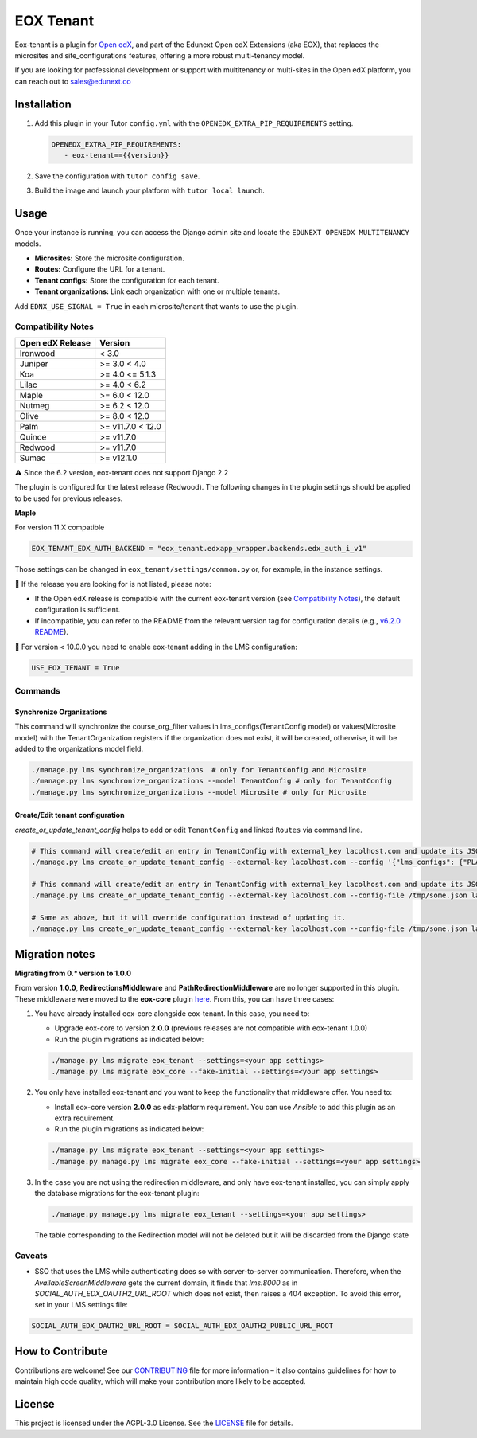 ==========
EOX Tenant
==========
|Maintainance Badge| |Test Badge| |PyPI Badge|

.. |Maintainance Badge| image:: https://img.shields.io/badge/Status-Maintained-brightgreen
   :alt: Maintainance Status
.. |Test Badge| image:: https://img.shields.io/github/actions/workflow/status/edunext/eox-tenant/.github%2Fworkflows%2Ftests.yml?label=Test
   :alt: GitHub Actions Workflow Test Status
.. |PyPI Badge| image:: https://img.shields.io/pypi/v/eox-tenant?label=PyPI
   :alt: PyPI - Version

Eox-tenant is a plugin for `Open edX`_, and part of the Edunext Open edX Extensions (aka EOX), that replaces the microsites and site_configurations features, offering a more robust multi-tenancy model.

If you are looking for professional development or support with multitenancy or multi-sites in the Open edX platform, you can reach out to sales@edunext.co

.. _Open edX: https://github.com/openedx/edx-platform/

Installation
============

#. Add this plugin in your Tutor ``config.yml`` with the ``OPENEDX_EXTRA_PIP_REQUIREMENTS`` setting.

   .. code-block:: yaml

      OPENEDX_EXTRA_PIP_REQUIREMENTS:
         - eox-tenant=={{version}}

#. Save the configuration with ``tutor config save``.
#. Build the image and launch your platform with ``tutor local launch``.

Usage
=====

Once your instance is running, you can access the Django admin site and locate the ``EDUNEXT OPENEDX MULTITENANCY`` models.

- **Microsites:** Store the microsite configuration.
- **Routes:** Configure the URL for a tenant.
- **Tenant configs:** Store the configuration for each tenant.
- **Tenant organizations:** Link each organization with one or multiple tenants.

Add ``EDNX_USE_SIGNAL = True`` in each microsite/tenant that wants to use the plugin. 

Compatibility Notes
--------------------

+------------------+------------------+
| Open edX Release | Version          |
+==================+==================+
| Ironwood         | < 3.0            |
+------------------+------------------+
| Juniper          | >= 3.0 < 4.0     |
+------------------+------------------+
| Koa              | >= 4.0 <= 5.1.3  |
+------------------+------------------+
| Lilac            | >= 4.0 < 6.2     |
+------------------+------------------+
| Maple            | >= 6.0 < 12.0    |
+------------------+------------------+
| Nutmeg           | >= 6.2 < 12.0    |
+------------------+------------------+
| Olive            | >= 8.0 < 12.0    |
+------------------+------------------+
| Palm             | >= v11.7.0 < 12.0|
+------------------+------------------+
| Quince           | >= v11.7.0       |
+------------------+------------------+
| Redwood          | >= v11.7.0       |
+------------------+------------------+
| Sumac            | >= v12.1.0       |
+------------------+------------------+

⚠️ Since the 6.2 version, eox-tenant does not support Django 2.2

The plugin is configured for the latest release (Redwood). The following changes in the plugin settings should be applied to be used for previous releases.

**Maple**

For version  11.X compatible

.. code-block:: yaml

  EOX_TENANT_EDX_AUTH_BACKEND = "eox_tenant.edxapp_wrapper.backends.edx_auth_i_v1"

Those settings can be changed in ``eox_tenant/settings/common.py`` or, for example, in the instance settings.

🚨 If the release you are looking for is not listed, please note:

- If the Open edX release is compatible with the current eox-tenant version (see `Compatibility Notes <https://github.com/eduNEXT/eox-tenant?tab=readme-ov-file#compatibility-notes>`_), the default configuration is sufficient.
- If incompatible, you can refer to the README from the relevant version tag for configuration details (e.g., `v6.2.0 README <https://github.com/eduNEXT/eox-tenant/blob/v6.2.0/README.rst>`_).

🚨 For version < 10.0.0 you need to enable eox-tenant adding in the LMS configuration:

.. code-block:: yaml

  USE_EOX_TENANT = True

Commands
--------

Synchronize Organizations
^^^^^^^^^^^^^^^^^^^^^^^^^

This command will synchronize the course_org_filter values in lms_configs(TenantConfig model) or values(Microsite model) with the TenantOrganization registers if the organization does not exist, it will be created, otherwise, it will be added to the organizations model field.


.. code-block:: bash

  ./manage.py lms synchronize_organizations  # only for TenantConfig and Microsite
  ./manage.py lms synchronize_organizations --model TenantConfig # only for TenantConfig
  ./manage.py lms synchronize_organizations --model Microsite # only for Microsite

Create/Edit tenant configuration
^^^^^^^^^^^^^^^^^^^^^^^^^^^^^^^^

`create_or_update_tenant_config` helps to add or edit ``TenantConfig`` and linked ``Routes`` via command line.

.. code-block:: bash

  # This command will create/edit an entry in TenantConfig with external_key lacolhost.com and update its JSONField(s) with passed JSON content.
  ./manage.py lms create_or_update_tenant_config --external-key lacolhost.com --config '{"lms_configs": {"PLATFORM_NAME": "Lacolhost"}, "studio_configs": {"PLATFORM_NAME": "Lacolhost"}}' lacolhost.com studio.lacolhost.com preview.lacolhost.com

  # This command will create/edit an entry in TenantConfig with external_key lacolhost.com and update its JSONField(s) with passed JSON config file content.
  ./manage.py lms create_or_update_tenant_config --external-key lacolhost.com --config-file /tmp/some.json lacolhost.com studio.lacolhost.com preview.lacolhost.com

  # Same as above, but it will override configuration instead of updating it.
  ./manage.py lms create_or_update_tenant_config --external-key lacolhost.com --config-file /tmp/some.json lacolhost.com studio.lacolhost.com preview.lacolhost.com --override


Migration notes
===============

**Migrating from 0.* version to 1.0.0**

From version **1.0.0**, **RedirectionsMiddleware** and **PathRedirectionMiddleware** are no longer supported in this plugin. These middleware were moved to the **eox-core** plugin `here <https://github.com/eduNEXT/eox-core/>`_. From this, you can have three cases:


#. You have already installed eox-core alongside eox-tenant. In this case, you need to:

   * Upgrade eox-core to version **2.0.0** (previous releases are not compatible with eox-tenant 1.0.0)
   * Run the plugin migrations as indicated below:

   .. code-block:: bash

     ./manage.py lms migrate eox_tenant --settings=<your app settings>
     ./manage.py lms migrate eox_core --fake-initial --settings=<your app settings>


#. You only have installed eox-tenant and you want to keep the functionality that middleware offer. You need to:

   * Install eox-core version **2.0.0** as edx-platform requirement. You can use *Ansible* to add this plugin as an extra requirement.

   * Run the plugin migrations as indicated below:

   .. code-block:: bash

     ./manage.py lms migrate eox_tenant --settings=<your app settings>
     ./manage.py manage.py lms migrate eox_core --fake-initial --settings=<your app settings>


#. In the case you are not using the redirection middleware, and only have eox-tenant installed, you can simply apply the database migrations for the eox-tenant plugin:

   .. code-block:: bash

     ./manage.py manage.py lms migrate eox_tenant --settings=<your app settings>

   The table corresponding to the Redirection model will not be deleted but it will be discarded from the Django state

Caveats
-------

- SSO that uses the LMS while authenticating does so with server-to-server communication. Therefore, when the `AvailableScreenMiddleware` gets the current domain, it finds that `lms:8000` as in `SOCIAL_AUTH_EDX_OAUTH2_URL_ROOT` which does not exist, then raises a 404 exception. To avoid this error, set in your LMS settings file:

.. code-block:: python

  SOCIAL_AUTH_EDX_OAUTH2_URL_ROOT = SOCIAL_AUTH_EDX_OAUTH2_PUBLIC_URL_ROOT

How to Contribute
=================

Contributions are welcome! See our `CONTRIBUTING`_ file for more
information – it also contains guidelines for how to maintain high code
quality, which will make your contribution more likely to be accepted.

.. _CONTRIBUTING: https://github.com/eduNEXT/eox-tenant/blob/master/CONTRIBUTING.rst

License
=======

This project is licensed under the AGPL-3.0 License. See the `LICENSE <LICENSE.txt>`_ file for details.
